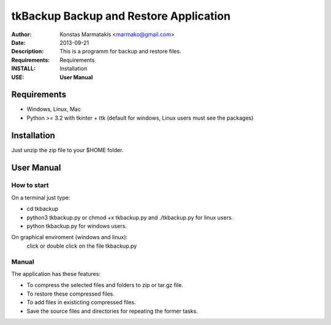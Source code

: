 ﻿=======================================
tkBackup Backup and Restore Application 
=======================================
:Author: Konstas Marmatakis <marmako@gmail.com>
:Date: 2013-09-21
:Description: This is a programm for backup and restore files.
:Requirements: Requirements
:INSTALL: Installation
:USE: **User Manual**


Requirements
============

- Windows, Linux, Mac

- Python >= 3.2 with tkinter + ttk (default for windows, Linux users must see the packages)

Installation
============

Just unzip the zip file to your $HOME folder.


User Manual
===========


How to start
------------
On a terminal just type:

- cd tkbackup
- python3 tkbackup.py or chmod +x tkbackup.py and ./tkbackup.py for linux users.

- python tkbackup.py for windows users.

On graphical enviroment (windows and linux):
    click or double click on the file tkbackup.py


Manual
------
The application has these features:

- To compress the selected files and folders to zip or tar.gz file.
- To restore these compressed files.
- To add files in existicting compressed files.

- Save the source files and directories for repeating the former tasks.


